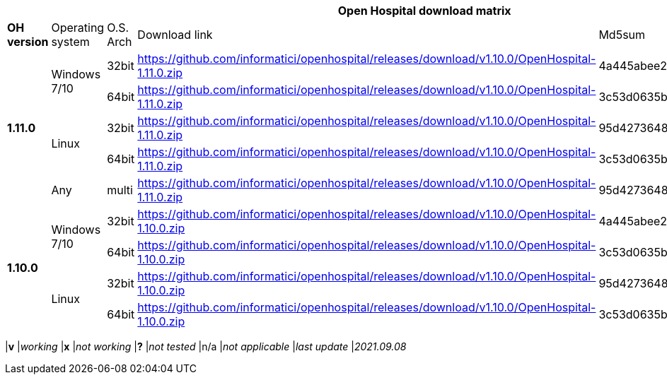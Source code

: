 [width="99%",options="header"]
|===
6+|*Open Hospital download matrix*

|*OH version* |Operating system |O.S. Arch |Download link |Md5sum |Note

.5+|*1.11.0* .2+| Windows 7/10 |32bit| https://github.com/informatici/openhospital/releases/download/v1.10.0/OpenHospital-1.11.0.zip |4a445abee2a5bf904e5f7b12c222b4ee |
| 64bit | https://github.com/informatici/openhospital/releases/download/v1.10.0/OpenHospital-1.11.0.zip | 3c53d0635bfd8ed5099f046b95c5b687|
.2+|Linux        | 32bit | https://github.com/informatici/openhospital/releases/download/v1.10.0/OpenHospital-1.11.0.zip |95d427364813cfac9d1510abea6e681a |
| 64bit | https://github.com/informatici/openhospital/releases/download/v1.10.0/OpenHospital-1.11.0.zip |3c53d0635bfd8ed5099f046b95c5b687 |
|Any        | multi | https://github.com/informatici/openhospital/releases/download/v1.10.0/OpenHospital-1.11.0.zip |95d427364813cfac9d1510abea6e681a |

.5+|*1.10.0* .2+| Windows 7/10 |32bit| https://github.com/informatici/openhospital/releases/download/v1.10.0/OpenHospital-1.10.0.zip |4a445abee2a5bf904e5f7b12c222b4ee |
| 64bit | https://github.com/informatici/openhospital/releases/download/v1.10.0/OpenHospital-1.10.0.zip | 3c53d0635bfd8ed5099f046b95c5b687|
.2+|Linux        | 32bit | https://github.com/informatici/openhospital/releases/download/v1.10.0/OpenHospital-1.10.0.zip |95d427364813cfac9d1510abea6e681a |
| 64bit | https://github.com/informatici/openhospital/releases/download/v1.10.0/OpenHospital-1.10.0.zip |3c53d0635bfd8ed5099f046b95c5b687 |


|===
|*v* |_working_ 
|*x* |_not working_ 
|*?* |_not tested_ 
|n/a |_not applicable_ 
|_last update_ |_2021.09.08_
|===
